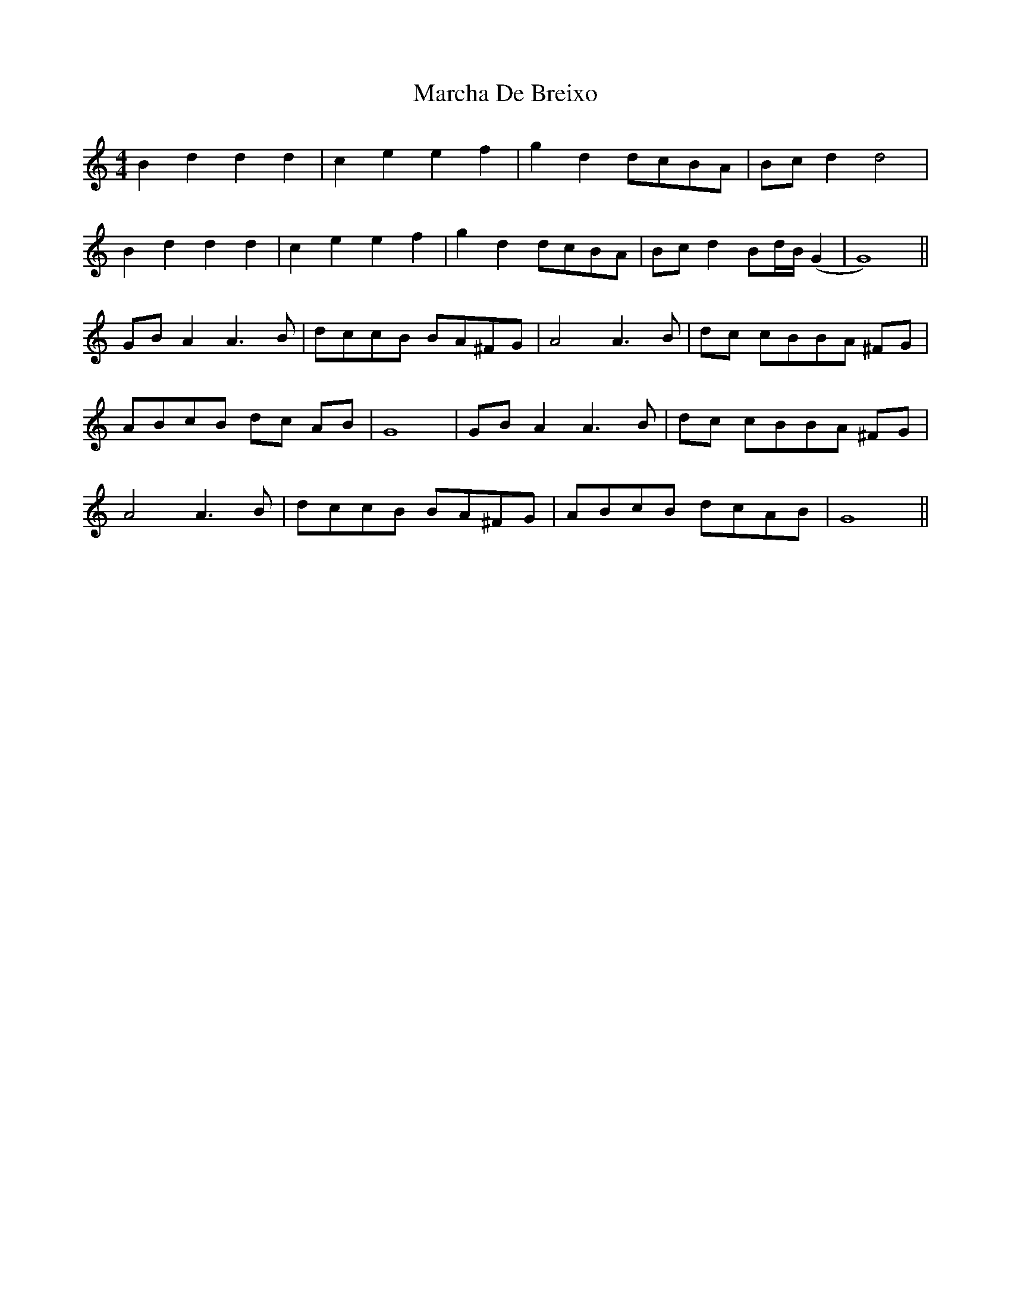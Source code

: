 X: 25432
T: Marcha De Breixo
R: reel
M: 4/4
K: Ddorian
B2 d2 d2 d2|c2 e2 e2 f2|g2 d2dcBA|Bc d2d4|
B2 d2 d2 d2|c2 e2 e2 f2|g2 d2dcBA|Bc d2 Bd/B/ (G2|G8)||
GB A2 A3 B|dccB BA^FG|A4 A3 B|dc cBBA ^FG|
ABcB dc AB|G8|GB A2 A3 B|dc cBBA ^FG|
A4 A3 B|dccB BA^FG|ABcB dcAB|G8||

